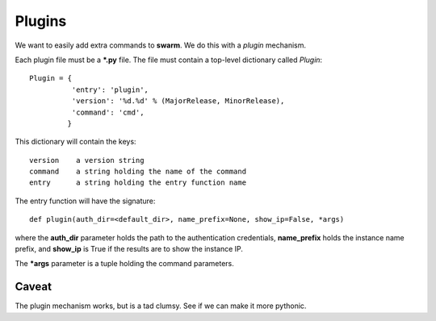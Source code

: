 Plugins
=======

We want to easily add extra commands to **swarm**.
We do this with a *plugin* mechanism.

Each plugin file must be a ***.py** file.  The file must contain
a top-level dictionary called *Plugin*:

::

    Plugin = {
              'entry': 'plugin',
              'version': '%d.%d' % (MajorRelease, MinorRelease),
              'command': 'cmd',
             }

This dictionary will contain the keys:

::

    version    a version string
    command    a string holding the name of the command
    entry      a string holding the entry function name

The entry function will have the signature:

::

    def plugin(auth_dir=<default_dir>, name_prefix=None, show_ip=False, *args)

where the **auth_dir** parameter holds the path to the authentication
credentials, **name_prefix** holds the instance name prefix, and **show_ip**
is True if the results are to show the instance IP.

The ***args** parameter is a tuple holding the command parameters.

Caveat
------

The plugin mechanism works, but is a tad clumsy.
See if we can make it more pythonic.
